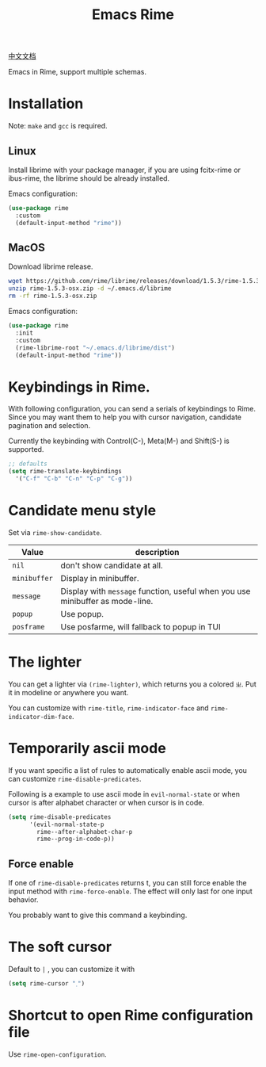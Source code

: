 #+TITLE: Emacs Rime

[[file:https://i.imgur.com/RqJkzlx.gif]]

[[file:README_CN.org][中文文档]]

Emacs in Rime, support multiple schemas.

* Installation

Note: ~make~ and ~gcc~ is required.

** Linux

Install librime with your package manager, if you are using fcitx-rime or ibus-rime, 
the librime should be already installed.

Emacs configuration:

#+BEGIN_SRC emacs-lisp
  (use-package rime
    :custom
    (default-input-method "rime"))
#+END_SRC

** MacOS

Download librime release.

#+BEGIN_SRC bash
  wget https://github.com/rime/librime/releases/download/1.5.3/rime-1.5.3-osx.zip
  unzip rime-1.5.3-osx.zip -d ~/.emacs.d/librime
  rm -rf rime-1.5.3-osx.zip
#+END_SRC

Emacs configuration:

#+BEGIN_SRC emacs-lisp
  (use-package rime
    :init
    :custom
    (rime-librime-root "~/.emacs.d/librime/dist")
    (default-input-method "rime"))
#+END_SRC

* Keybindings in Rime.

With following configuration, you can send a serials of keybindings to Rime.
Since you may want them to help you with cursor navigation, candidate pagination and selection.

Currently the keybinding with Control(C-), Meta(M-) and Shift(S-) is supported.

#+BEGIN_SRC emacs-lisp
  ;; defaults
  (setq rime-translate-keybindings
    '("C-f" "C-b" "C-n" "C-p" "C-g"))
#+END_SRC

* Candidate menu style

Set via ~rime-show-candidate~.

| Value      | description                                                                 |
|------------+-----------------------------------------------------------------------------|
| ~nil~        | don't show candidate at all.                                                |
| ~minibuffer~ | Display in minibuffer.                                                      |
| ~message~    | Display with ~message~ function, useful when you use minibuffer as mode-line. |
| ~popup~      | Use popup.                                                                  |
| ~posframe~   | Use posfarme, will fallback to popup in TUI                                 |

* The lighter

You can get a lighter via ~(rime-lighter)~, which returns you a colored ~ㄓ~.
Put it in modeline or anywhere you want.

You can customize with ~rime-title~, ~rime-indicator-face~ and ~rime-indicator-dim-face~.

* Temporarily ascii mode

If you want specific a list of rules to automatically enable ascii mode, you can customize ~rime-disable-predicates~.

Following is a example to use ascii mode in ~evil-normal-state~ or when cursor is after alphabet character or when cursor is in code.

#+BEGIN_SRC emacs-lisp
  (setq rime-disable-predicates
        '(evil-normal-state-p
          rime--after-alphabet-char-p
          rime--prog-in-code-p))
#+END_SRC

** Force enable

If one of ~rime-disable-predicates~ returns t, you can still force enable the input method with ~rime-force-enable~.
The effect will only last for one input behavior.

You probably want to give this command a keybinding.

* The soft cursor

Default to ~|~ , you can customize it with

#+BEGIN_SRC emacs-lisp
  (setq rime-cursor "˰")
#+END_SRC

* Shortcut to open Rime configuration file

Use ~rime-open-configuration~.

